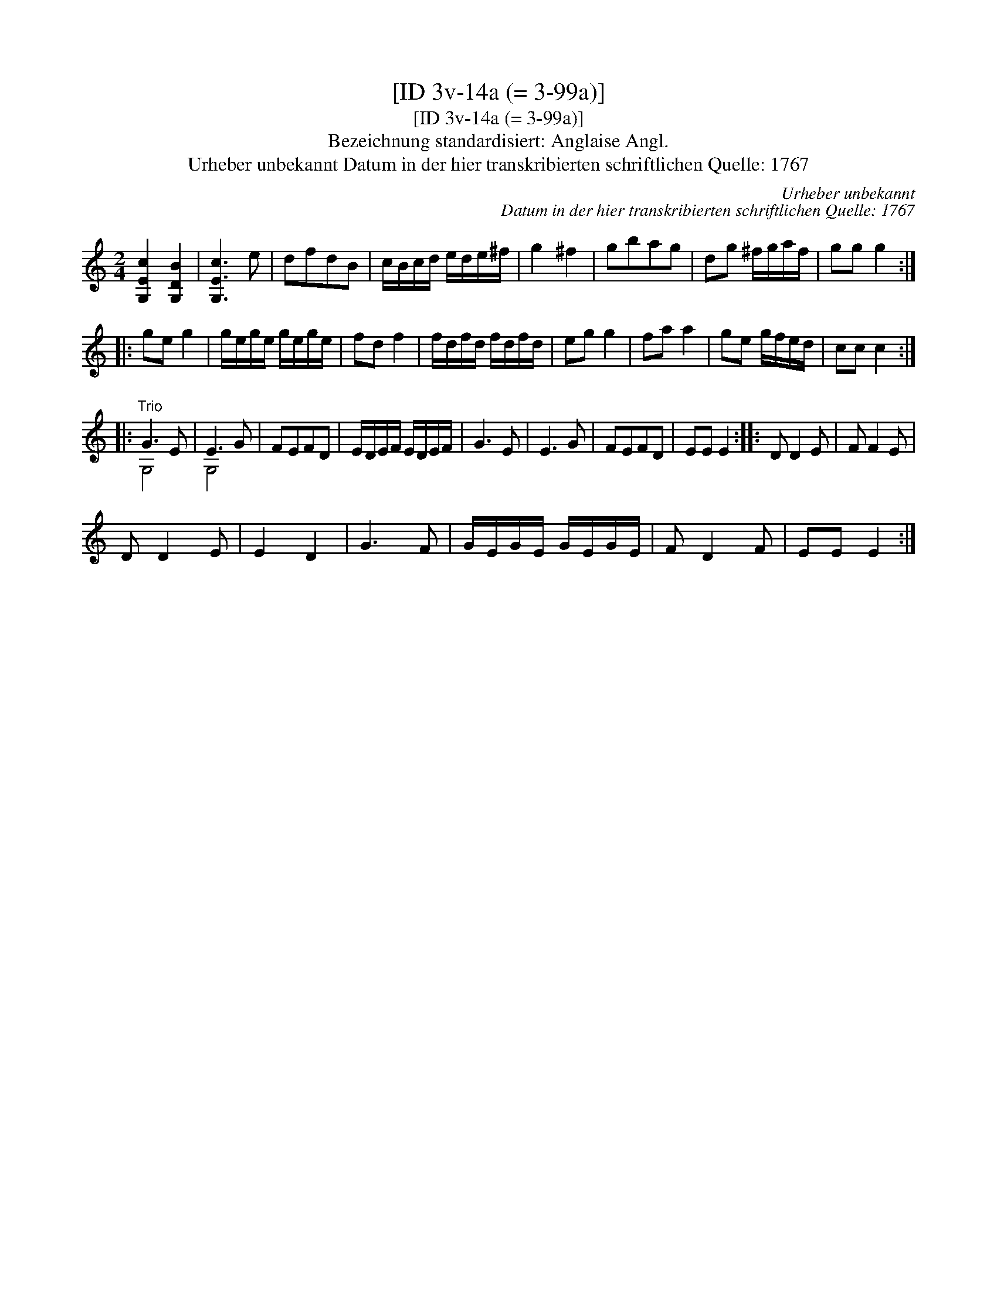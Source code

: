 X:1
T:[ID 3v-14a (= 3-99a)]
T:[ID 3v-14a (= 3-99a)]
T:Bezeichnung standardisiert: Anglaise Angl.
T:Urheber unbekannt Datum in der hier transkribierten schriftlichen Quelle: 1767
C:Urheber unbekannt
C:Datum in der hier transkribierten schriftlichen Quelle: 1767
%%score ( 1 2 )
L:1/8
M:2/4
K:C
V:1 treble 
V:2 treble 
V:1
 [G,Ec]2 [G,DB]2 | [G,Ec]3 e | dfdB | c/B/c/d/ e/d/e/^f/ | g2 ^f2 | gbag | dg ^f/g/a/f/ | gg g2 :: %8
 ge g2 | g/e/g/e/ g/e/g/e/ | fd f2 | f/d/f/d/ f/d/f/d/ | eg g2 | fa a2 | ge g/f/e/d/ | cc c2 :: %16
"^Trio" G3 E | E3 G | FEFD | E/D/E/F/ E/D/E/F/ | G3 E | E3 G | FEFD | EE E2 :: D D2 E | F F2 E | %26
 D D2 E | E2 D2 | G3 F | G/E/G/E/ G/E/G/E/ | F D2 F | EE E2 :| %32
V:2
 x4 | x4 | x4 | x4 | x4 | x4 | x4 | x4 :: x4 | x4 | x4 | x4 | x4 | x4 | x4 | x4 :: G,4 | G,4 | x4 | %19
 x4 | x4 | x4 | x4 | x4 :: x4 | x4 | x4 | x4 | x4 | x4 | x4 | x4 :| %32

